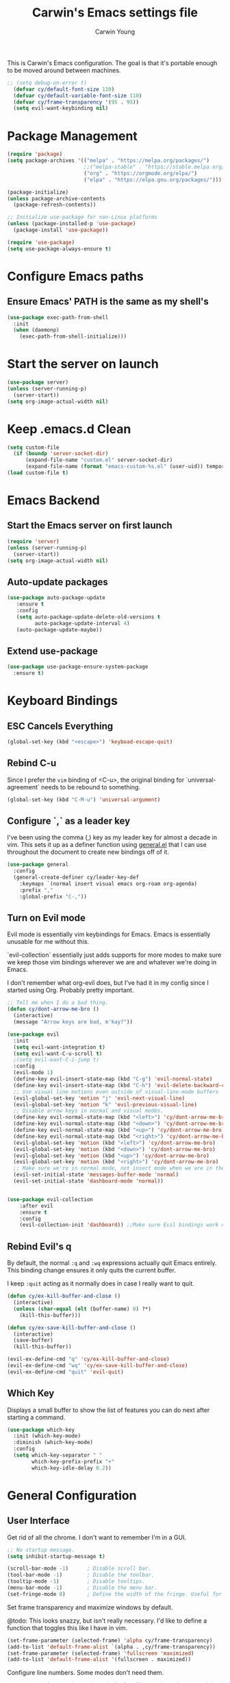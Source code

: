 #+TITLE:   Carwin's Emacs settings file
#+AUTHOR:  Carwin Young
#+EMAIL:   carwinyoung@gmail.com
#+PROPERTY: header-args:emacs-lisp :tangle ./.emacs.d/init.el :mkdirp yes


This is Carwin's Emacs configuration. The goal is that it's portable enough to be moved around between machines.

#+begin_src emacs-lisp
;; (setq debug-on-error t)
  (defvar cy/default-font-size 110)
  (defvar cy/default-variable-font-size 110)
  (defvar cy/frame-transparency '(95 . 95))
  (setq evil-want-keybinding nil)
#+end_src


* Package Management

#+begin_src emacs-lisp
(require 'package)
(setq package-archives '(("melpa" . "https://melpa.org/packages/")
                         ;;("melpa-stable" . "https://stable.melpa.org/packages/")
                         ("org" . "https://orgmode.org/elpa/")
                         ("elpa" . "https://elpa.gnu.org/packages/")))

(package-initialize)
(unless package-archive-contents
  (package-refresh-contents))

;; Initialize use-package for non-Linux platforms
(unless (package-installed-p 'use-package)
  (package-install 'use-package))

(require 'use-package)
(setq use-package-always-ensure t)
#+end_src

* Configure Emacs paths

** Ensure Emacs' PATH is the same as my shell's

#+begin_src emacs-lisp
(use-package exec-path-from-shell
  :init
  (when (daemonp)
    (exec-path-from-shell-initialize)))
#+end_src

* Start the server on launch

#+begin_src emacs-lisp
    (use-package server)
    (unless (server-running-p)
      (server-start))
    (setq org-image-actual-width nil)
#+end_src

* Keep .emacs.d Clean

#+begin_src emacs-lisp
(setq custom-file
  (if (boundp 'server-socket-dir)
      (expand-file-name "custom.el" server-socket-dir)
      (expand-file-name (format "emacs-custom-%s.el" (user-uid)) temporary-file-directory)))
(load custom-file t)
#+end_src

* Emacs Backend

** Start the Emacs server on first launch

#+begin_src emacs-lisp
(require 'server)
(unless (server-running-p)
  (server-start))
(setq org-image-actual-width nil)
#+end_src


** Auto-update packages
#+begin_src emacs-lisp
(use-package auto-package-update
   :ensure t
   :config
   (setq auto-package-update-delete-old-versions t
         auto-package-update-interval 4)
   (auto-package-update-maybe))
#+end_src

** Extend use-package

#+begin_src emacs-lisp
(use-package use-package-ensure-system-package
  :ensure t)
#+end_src

* Keyboard Bindings

** ESC Cancels Everything

#+begin_src emacs-lisp
(global-set-key (kbd "<escape>") 'keyboad-escape-quit)
#+end_src

** Rebind C-u

Since I prefer the =vim= binding of <C-u>, the original binding for `universal-agreement` needs to be rebound to something.

#+begin_src emacs-lisp
(global-set-key (kbd "C-M-u") 'universal-argument)
#+end_src

** Configure `,` as a leader key

I've been using the comma (,) key as my leader key for almost a decade in vim. This sets it up as a definer function using [[https://github.com/noctuid/general.el][general.el]] that I can use throughout the document to create new bindings off of it.

#+begin_src emacs-lisp
(use-package general
  :config
  (general-create-definer cy/leader-key-def
    :keymaps `(normal insert visual emacs org-roam org-agenda)
    :prefix ","
    :global-prefix "C-,"))
#+end_src

** Turn on Evil mode

Evil mode is essentially vim keybindings for Emacs. Emacs is essentially unusable for me without this.

`evil-collection` essentially just adds supports for more modes to make sure we keep those vim bindings wherever we are and whatever we're doing in Emacs.

I don't remember what org-evil does, but I've had it in my config since I started using Org. Probably pretty important.

#+begin_src emacs-lisp
;; Tell me when I do a bad thing.
(defun cy/dont-arrow-me-bro ()
  (interactive)
  (message "Arrow keys are bad, m'kay?"))

(use-package evil
  :init
  (setq evil-want-integration t)
  (setq evil-want-C-u-scroll t)
  ;(setq evil-want-C-i-jump t)
  :config
  (evil-mode 1)
  (define-key evil-insert-state-map (kbd "C-g") 'evil-normal-state)
  (define-key evil-insert-state-map (kbd "C-h") 'evil-delete-backward-char-and-join)
  ;; Use visual line motions even outside of visual-line-mode buffers
  (evil-global-set-key 'motion "j" 'evil-next-visual-line)
  (evil-global-set-key 'motion "k" 'evil-previous-visual-line)
  ;; Disable arrow keys in normal and visual modes.
  (define-key evil-normal-state-map (kbd "<left>") 'cy/dont-arrow-me-bro)
  (define-key evil-normal-state-map (kbd "<down>") 'cy/dont-arrow-me-bro)
  (define-key evil-normal-state-map (kbd "<up>") 'cy/dont-arrow-me-bro)
  (define-key evil-normal-state-map (kbd "<right>") 'cy/dont-arrow-me-bro)
  (evil-global-set-key 'motion (kbd "<left>") 'cy/dont-arrow-me-bro)
  (evil-global-set-key 'motion (kbd "<down>") 'cy/dont-arrow-me-bro)
  (evil-global-set-key 'motion (kbd "<up>") 'cy/dont-arrow-me-bro)
  (evil-global-set-key 'motion (kbd "<right>") 'cy/dont-arrow-me-bro)
  ;; Make sure we're in normal mode, not insert mode when we are in these Emacs modes.
  (evil-set-initial-state 'messages-buffer-mode 'normal)
  (evil-set-initial-state 'dashboard-mode 'normal))


(use-package evil-collection
    :after evil
    :ensure t
    :config
    (evil-collection-init 'dashboard)) ;;Make sure Evil bindings work on the Dashboard.

#+end_src

** Rebind Evil's q

By default, the normal =:q= and =:wq= expressions actually quit Emacs entirely. This binding change ensures it only quits the current buffer.

I keep =:quit= acting as it normally does in case I really want to quit.

#+begin_src emacs-lisp
(defun cy/ex-kill-buffer-and-close ()
  (interactive)
  (unless (char-equal (elt (buffer-name) 0) ?*)
    (kill-this-buffer)))

(defun cy/ex-save-kill-buffer-and-close ()
  (interactive)
  (save-buffer)
  (kill-this-buffer))

(evil-ex-define-cmd "q" 'cy/ex-kill-buffer-and-close)
(evil-ex-define-cmd "wq" 'cy/ex-save-kill-buffer-and-close)
(evil-ex-define-cmd "quit" 'evil-quit)
#+end_src

** Which Key

Displays a small buffer to show the list of features you can do next after starting a command.

#+begin_src emacs-lisp
(use-package which-key
  :init (which-key-mode)
  :diminish (which-key-mode)
  :config
  (setq which-key-separator " "
        which-key-prefix-prefix "+"
        which-key-idle-delay 0.2))
#+end_src

* General Configuration

** User Interface

Get rid of all the chrome. I don't want to remember I'm in a GUI.

#+begin_src emacs-lisp
;; No startup message.
(setq inhibit-startup-message t)

(scroll-bar-mode -1)      ; Disable scroll bar.
(tool-bar-mode -1)        ; Disable the toolbar.
(tooltip-mode -1)         ; Disable tooltips.
(menu-bar-mode -1)        ; Disable the menu bar.
(set-fringe-mode 0)       ; Define the width of the fringe. Useful for breakpoints, but not much else.
#+end_src

Set frame transparency and maximize windows by default.

@todo: This looks snazzy, but isn't really necessary. I'd like to define a function that toggles this like I have in vim.

#+begin_src emacs-lisp
(set-frame-parameter (selected-frame) 'alpha cy/frame-transparency)
(add-to-list 'default-frame-alist `(alpha . ,cy/frame-transparency))
(set-frame-parameter (selected-frame) 'fullscreen 'maximized)
(add-to-list 'default-frame-alist '(fullscreen . maximized))
#+end_src

Configure line numbers. Some modes don't need them.

#+begin_src emacs-lisp
;; Turn on column number mode and display line numbers for everything by default.
(column-number-mode)

;; Enable line numbers for certain modes.
(dolist (mode '(text-mode-hook
                prog-mode-hook
                conf-mode-hook))
  (add-hook mode (lambda () (display-line-numbers-mode 1))))

;; Disable line numbers for certain modes that are sub-modes of the above.
(dolist (mode '(org-mode-hook
                term-mode-hook
                treemacs-mode-hook))
  (add-hook mode (lambda () (display-line-numbers-mode 0))))
#+end_src

Don't warn for large files

#+begin_src emacs-lisp
(setq large-file-warning-threshold nil)
#+end_src

Don't warn for following symlinks

#+begin_src emacs-lisp
(setq vc-follow-symlinks t)
#+end_src

Don't warn when advice is added for functions. This can get annoying.

#+begin_src emacs-lisp
(setq ad-redefinition-action 'accept)
#+end_src

** Theme

Make it pretty. Lots of good things on the doom-themes repo.

I keep themes I like in here and just uncomment or eval whichever one I'm /feelin'/.

#+begin_src emacs-lisp
(use-package doom-themes
  :config
  (setq doom-themes-enable-bold t
        doom-themes-enable-italic t)
  ;; (load-theme 'doom-vibrant t)
  ;;  (load-theme 'doom-palenight t)
  ;; (load-theme 'doom-city-lights t)
  ;; (load-theme 'doom-laserwave)
  (load-theme 'doom-snazzy)

  (doom-themes-org-config))
#+end_src

** Font

*** Set the font

Dank Mono is really interesting, but I've been mostly using the really excellent [[https://mplus-fonts.osdn.jp/about-en.html][M+]] font set as it has full support for Latin and Japanese glyphs  in with half-width, full-width, and proportional options.

#+begin_src emacs-lisp
(set-face-attribute 'default nil
                    :family "M+ 1mn"
                    ;; :family "Dank Mono"
                    :height cy/default-font-size
                    ;; :height 100
                    :weight 'normal
                    :width 'normal)

(set-face-attribute 'fixed-pitch nil :font "Dank Mono" :height cy/default-font-size)
;;(set-face-attribute 'fixed-pitch nil :font "Dank Mono" :height cy/default-font-size :weight 'bold)
;; (set-face-attribute 'fixed-pitch nil :font "Monoid" :height cy/default-font-size :weight 'regular)

(set-face-attribute 'variable-pitch nil :font "M+ 1c" :height cy/default-variable-font-size :weight 'regular)
#+end_src

*** Use UTF-8 for everything

We should always use UTF-8.

#+begin_src emacs-lisp
(prefer-coding-system 'utf-8)
(set-default-coding-systems 'utf-8)
(set-terminal-coding-system 'utf-8)
(set-keyboard-coding-system 'utf-8)
(setq default-buffer-file-coding-system 'utf-8)
#+end_src

*** Enable proper Unicode glyph support

#+begin_src emacs-lisp
;(defun cy/replace-unicode-font-mapping (block-name old-font new-font)
;  (let* ((block-idx (cl-position-if
;                                          (lambda (i) (string-equal (car i) block-name))
;                                          unicode-fonts-block-font-mapping))
;              (block-fonts (cadr (nth block-idx unicode-fonts-block-font-mapping)))
;              (updated-block (cl-substitute new-font old-font block-fonts :test 'string-equal)))
;      (setf (cdr (nth block-idx unicode-fonts-block-font-mapping))
;                 (,updated-block))))

(use-package unicode-fonts
  :ensure t
  :custom
  (unicode-fonts-skip-font-groups '(low-quality-glyphs))
  (unicode-fonts-setup))
#+end_src

** Mode Line

*** Basic Customization

#+begin_src emacs-lisp
(setq display-time-format "%l:%M %p %b %y"
      display-time-default-load-average nil)
#+end_src

*** Enable Diminishing

The diminish package hides stuff in the modelines. I think use-package can do this out of the box, but for some things, we need to use a separate package.

#+begin_src emacs-lisp
(use-package diminish)
#+end_src

*** Smart Mode Line

#+begin_src emacs-lisp
(use-package all-the-icons) ; Maybe don't use this. I can't decide if it makes Org worse or better.
(use-package smart-mode-line
  :disabled
  :config
  (setq sml/no-confirm-load-theme t)
  (sml/setup)
  (sml/apply-theme 'respectful)  ; Respect the theme colors
  (setq sml/mode-width 'right
      sml/name-width 60)

  (setq-default mode-line-format
  `("%e"
      mode-line-front-space
      evil-mode-line-tag
      mode-line-mule-info
      mode-line-client
      mode-line-modified
      mode-line-remote
      mode-line-frame-identification
      mode-line-buffer-identification
      sml/pos-id-separator
      (vc-mode vc-mode)
      " "
      ;mode-line-position
      sml/pre-modes-separator
      mode-line-modes
      " "
      mode-line-misc-info))

  (setq rm-excluded-modes
    (mapconcat
      'identity
      ; These names must start with a space!
      '(" GitGutter" " MRev" " company"
      " Helm" " Undo-Tree" " Projectile.*" " Z" " Ind"
      " Org-Agenda.*" " ElDoc" " SP/s" " cider.*")
      "\\|")))

;; My original SML configuration.
;(use-package smart-mode-line
;  :config
;  (setq sml/theme 'atom-one-dark)
;  (sml/setup))
;(use-package smart-mode-line-atom-one-dark-theme :defer t)
#+end_src

*** Doom Modeline

Comparing this with Smart Mode Line

#+begin_src emacs-lisp
;; Run (all-the-icons-install-fonts) after this.

(use-package minions
  :diminish
  :hook (doom-modeline-mode . minions-mode)
  :custom
  (minions-mode-line-lighter ""))

(use-package doom-modeline
  :ensure t
  :init (doom-modeline-mode 1)
  :custom-face
  (mode-line ((t (:height 0.85))))
  (mode-line-inactive ((t (:height 0.85))))
  :custom
  (doom-modeline-height 15)
  (doom-modeline-bar-width 6)
  (doom-modeline-lsp t)
  (doom-modeline-github nil)
  (doom-modeline-mu4e nil)
  (doom-modeline-irc nil)
  (doom-modeline-minor-modes t)
  (doom-modeline-persp-name nil)
  (doom-modeline-buffer-file-name-style 'truncate-except-project)
  (doom-modeline-major-mode-icon nil))
#+end_src

** Auto-Save Changed Files

#+begin_src emacs-lisp
(use-package super-save
  :ensure t
  :defer 1
  :diminish super-saver-mode
  :config
  (super-save-mode +1)
  (setq super-save-auto-save-when-idle t))
#+end_src

** Auto-Revert Changed Files

#+begin_src emacs-lisp
(global-auto-revert-mode 1)
;; This can support messages if they get annoying
;; (setq auto-revert-verbose nil)
#+end_src

** UI Toggles

Assign some shortcuts using the leader key defined earlier.
Requires the use-package-chords package setup in the Keybindings section.

#+begin_src emacs-lisp
;(cy/leader-key-def
;  "e" 'find-file)
#+end_src

#+begin_src emacs-lisp
(cy/leader-key-def
  "t"  '(:ignore t :which-key "toggle")
  "tt" '(treemacs :which-key "treemacs")
  "tw" 'whitespace-mode
  "tc" '(counsel-load-theme :which-key "choose theme"))
#+end_src

** Highlight Matching Braces
#+begin_src emacs-lisp
(use-package paren
  :config
  (set-face-attribute 'show-paren-match-expression nil :background "#363e4a")
  (show-paren-mode 1))
#+end_src

** Pinentry

Emacs can be prompted for the PIN of a GPG private key, we just need to set epa-pinentry-mode.

@todo: I don't have this working currently. I think the pinentry package needs to be installed, and I need to add "allow-emacs-pinentry" to "~/.gnupg/gpg-agent.conf" and then reload the configuration with "gpgconf --reload gpg-agent."

#+begin_src emacs-lisp
;(setq epa-pinentry-mode 'loopback)
;(pinentry start)
#+end_src

* Editing Configuration

** Tab widths

Tabs should default to a width of 2 spaces. I don't know why everyone loves 4 so much.

#+begin_src emacs-lisp
(setq custom-tab-width 2)
(setq-default evil-shift-width tab-width)
#+end_src

** Spaces instead of tabs

Obviously.

I hope I never have to write any python or this might end up being a problem.

#+begin_src emacs-lisp
(setq-default indent-tabs-mode nil)
#+end_src

** Commenting with a shortcut

Binds <C-/> to comment lines in a much better way than Emacs' default comment-dwim (bound to M-;).

#+begin_src emacs-lisp
(use-package evil-nerd-commenter
  :bind ("C-/" . evilnc-comment-or-uncomment-lines))
#+end_src

** Automatically clean whitespace

Keep it clean, automatically remove excess whitespace.

#+begin_src emacs-lisp
(use-package ws-butler
  :hook ((text-mode . ws-butler-mode)
  (prog-mode . ws-butler-mode)))
#+end_src

** Require files to end with a newline

This is important for projects tracked with Git.

#+begin_src emacs-lisp
(setq require-final-newline t)
#+end_src

* Configuration Files

** Helper Functions

#+begin_src emacs-lisp
(defun cy/org-file-jump-to-heading (org-file heading-title)
  (interactive)
  (find-file (expand-file-name org-file))
  (goto-char (point-min))
  (search-forward (concat "* " heading-title))
  (org-overview)
  (org-reveal)
  (org-show-subtree)
  (forward-line))

(defun cy/org-file-show-headings (org-file)
  (interactive)
  (find-file (expand-file-name org-file))
  (counsel-org-goto)
  (org-overview)
  (org-reveal)
  (org-show-subtree)
  (forward-line))
#+end_src

** Bindings for Configuration Files

This is where I define keybindings to quickly jump to settings files.

#+begin_src emacs-lisp
  (cy/leader-key-def
    "fd" '(:ignore t :which-key "dotfiles")
    "fde" '((lambda () (interactive) (find-file (expand-file-name "~/Projects/Home/dotfiles/Emacs.org"))) :which-key "edit config")
    "fdE" '((lambda () (interactive) (cy/org-file-show-headings "~/Projects/Home/dotfiles/Emacs.org")) :which-key "edit config")
    "fdW" '((lambda () (interactive) (find-file (expand-file-name "~/Projects/Home/dotfiles/Workflow.org"))) :which-key "workflow"))
#+end_src

* Stateful Keymaps with Hydra

#+begin_src emacs-lisp
(use-package hydra
  :defer 1)
#+end_src

** Text Scaling

@todo - dig into what this does exactly, it's pretty cool but I don't super understand Hydra.

#+begin_src emacs-lisp
(defhydra hydra-text-scale (:timeout 4)
  "scale text"
  ("j" text-scale-increase "in")
  ("k" text-scale-decrease "out")
  ("f" nil "finished" :exit t))
#+end_src

* Ivy and Counsel

Ivy is a completion framework for emacs, much like Helm. I keep switching between the two.

Ivy provides a more minimal (but still powerful) selection menu that appears when you open files, switch buffers, etc... Counsel is a customized set of commands to replace `find-file` with `counsel-find-file`, etc... which provides useful commands for each of the default completion commands.

ivy-rich adds extra columns to some Counsel commands to provide more information.

#+begin_src emacs-lisp
(use-package ivy
  :diminish
  :bind (("C-s" . swiper)
         :map ivy-minibuffer-map
         ("TAB" . ivy-alt-done)
         ("C-l" . ivy-alt-done)  ; Maybe remove this, I think I use C-l for something else.
         ("C-j" . ivy-next-line)
         ("C-k" . ivy-previous-line)
         :map ivy-switch-buffer-map
         ("C-k" . ivy-previous-line)
         ("C-l" . ivy-done)
         ("C-d" . ivy-switch-buffer-kill)
         :map ivy-reverse-i-search-map
         ("C-k" . ivy-previous-line)
         ("C-d" . ivy-reverse-i-search-kill))
  :init
  (ivy-mode 1)
  :config
  (setq ivy-user-virtual-buffers t)
  (setq ivy-wrap t)
  (setq ivy-count-format "(%d/%d) ")
  (setq enable-recursive-minibuffers t)
  ;; Use different regex strategies per completion command.
  (push '(completion-at-point . ivy--regex-fuzzy) ivy-re-builders-alist) ;; this doesn't seem to work.
  (push '(swiper . ivy--regex-ignore-order) ivy-re-builders-alist)
  (push '(counsel-M-x . ivy--regex-ignore-order) ivy-re-builders-alist)
  ;; Set minibuffer height for different commands.
  (setf (alist-get 'counsel-projectile-ag ivy-height-alist) 15)
  (setf (alist-get 'counsel-projectile-rg ivy-height-alist) 15)
  (setf (alist-get 'swiper ivy-height-alist) 15)
  (setf (alist-get 'counsel-switch-buffer ivy-height-alist) 7))

(use-package ivy-hydra
  :defer t
  :after hydra)

(use-package ivy-rich
  :init
  (ivy-rich-mode 1)
  :config
  (setq ivy-format-function #'ivy-format-function-line)
  (setq ivy-rich-display-transformers-list
      (plist-put ivy-rich-display-transformers-list
                 'ivy-switch-buffer
                 '(:columns
                   ((ivy-rich-candidate (:width 40))
                    (ivy-rich-switch-buffer-indicators (:width 4 :face error :align right)); return the buffer indicators
                    (ivy-rich-switch-buffer-major-mode (:width 12 :face warning))          ; return the major mode info
                    (ivy-rich-switch-buffer-project (:width 15 :face success))             ; return project name using `projectile'
                    (ivy-rich-switch-buffer-path (:width (lambda (x) (ivy-rich-switch-buffer-shorten-path x (ivy-rich-minibuffer-width 0.3))))))  ; return file path relative to project root or `default-directory' if project is nil
                   :predicate
                   (lambda (cand)
                     (if-let ((buffer (get-buffer cand)))
                         ;; Don't mess with EXWM buffers if there are any.
                         (with-current-buffer buffer
                           (not (derived-mode-p 'exwm-mode)))))))))




(use-package counsel
  :bind (("C-M-j" . 'counsel-switch-buffer)
         :map minibuffer-local-map
         ("C-r" . 'counsel-minibuffer-history))
  :custom
  (counsel-linux-app-format-function #'counsel-linux-app-format-function-name-only)
  :config
  (setq ivy-initial-inputs-alist nil)) ;; Don't start searches with ^
  ;; (counsel-mode 1))

(use-package flx ;; Improves sorting for fuzzy-matched results.
  :defer t
  :init
  (setq ivy-flx-limit 10000))

(use-package smex ;; Adds M-x recent command sorting for counsel-M-x
  :defer 1
  :after counsel)

(use-package wgrep)

;(use-package ivy-posframe
;  :custom
;  (ivy-posframe-width       115)
;  (ivy-posframe-min-width   115)
;  (ivy-posframe-height      10)
;  (ivy-posframe-min-height  10)
;  :config
;  (setq ivy-posframe-display-functions-alist '((t . ivy-posframe-display-at-window-center)))
;  (setq ivy-posframe-parameters '((parent-frame . nil)
;                                   (left-fringe . 8)
;                                   (right-fringe . 8)))
;
;
;
;;;(defun wrappee (num str)
;;;  "Nontrivial wrappee."
;;;  ;; (interactive "nNumber:\nsString:")
;;;  (message "The number is %d.\nThe string is \"%s\"." num str))
;
;(fset 'cy/fix-ivy-posframe-mode-i3 (list 'lambda
;                               '(&rest args)
;                               (concat (documentation 'ivy-posframe-mode t) "\n WEEE.")
;                               (interactive-form 'ivy-posframe-mode)
;                               '(prog1 (apply 'ivy-posframe-mode args)
;                               (message "The wrapper does more. \"%s\"." args)
;                               (x-change-window-property "WM_CLASS" "ZOWIE" (selected-frame) nil nil t))))
;
;
;(cy/fix-ivy-posframe-mode-i3))
  ;; (x-change-window-property "WM_CLASS" "ZOWIE" (selected-frame) nil nil t))

(cy/leader-key-def
  ;; "y"  #'(,(cy/fix-ivy-posframe-mode-i3) :which-key "WTF")
  "r"   '(ivy-resume :which-key "ivy resume")
  "f"   '(:ignore t :which-key "files")
  "ff"  '(counsel-find-file :which-key "open file")
  "C-f" 'counsel-find-file
  "fr"  '(counsel-recentf :which-key "recent files")
  "fR"  '(revert-buffer :which-key "revert file")
  "fj"  '(counsel-file-jump :which-key "jump to file"))

#+end_src

* Window Management

** Window Selection with ace-window

#+begin_src emacs-lisp
(use-package ace-window
  :bind (("M-o" . ace-window))
  :config
  (setq aw-keys '(?a ?s ?d ?f ?g ?h ?j ?k ?l)))
#+end_src

** Window History with winner-mode

#+begin_src emacs-lisp
(winner-mode)
(define-key evil-window-map "u" 'winner-undo)
;; (define-key evil-window-map "???" 'winner-redo)
#+end_src

** Set Margins for Modes

#+begin_src emacs-lisp
(defun cy/org-mode-visual-fill ()
  (setq visual-fill-column-width 100
        visual-fill-column-center-text t)
  (visual-fill-column-mode 1))

(use-package visual-fill-column
  :defer t
  :hook (org-mode . cy/org-mode-visual-fill))
#+end_src

* Expand Region

This is a really great selection tool. Basically it starts at the pointer then /expands/ to select the word, then the next boundary, then the next boundary, and so on.

#+begin_src emacs-lisp
(use-package expand-region
  :bind (("C-e" . er/expand-region)
         ("C-(" . er/mark-outside-pairs)))
#+end_src

* File Browsing

** Dired

#+begin_src emacs-lisp
(use-package dired
  :ensure nil
  :defer 1
  :commands (dired dired-jump)
  :config
  (setq dired-listing-switches "-agho --group-directories-first"
        dired-omit-files "^\\.[^.].*"
        dired-omit-verbose nil)

  (autoload 'dired-omit-mode "dired-x")

  (add-hook 'dired-load-hook
    (lambda ()
     (interactive)
     (dired-collapse)))

  (add-hook 'dired-mode-hook
    (lambda ()
      (interactive)
       (dired-omit-mode 1)
       (expand-file-name default-directory)
       (all-the-icons-dired-mode 1)
       (hl-line-mode 1)))

 ;; @todo Had to run this once to get the icons.
 (use-package all-the-icons-dired
   :hook (dired-mode . all-the-icons-dired-mode))

 (add-hook 'dired-mode-hook
   (lambda ()
    (interactive)
    (dired-omit-mode 1)
    (unless
          (s-equals? "/gnu/store/" (expand-file-name default-directory))
          (all-the-icons-dired-mode 1))
    (hl-line-mode 1)))

  (use-package dired-rainbow
    :defer 2
    :config
    (dired-rainbow-define-chmod directory "#6cb2eb" "d.*")
    (dired-rainbow-define html "#eb5286" ("css" "less" "sass" "scss" "htm" "html" "jhtm" "mht" "eml" "mustache" "xhtml"))
    (dired-rainbow-define xml "#f2d024" ("xml" "xsd" "xsl" "xslt" "wsdl" "bib" "json" "msg" "pgn" "rss" "yaml" "yml" "rdata"))
    (dired-rainbow-define document "#9561e2" ("docm" "doc" "docx" "odb" "odt" "pdb" "pdf" "ps" "rtf" "djvu" "epub" "odp" "ppt" "pptx"))
    (dired-rainbow-define markdown "#ffed4a" ("org" "etx" "info" "markdown" "md" "mkd" "nfo" "pod" "rst" "tex" "textfile" "txt"))
    (dired-rainbow-define database "#6574cd" ("xlsx" "xls" "csv" "accdb" "db" "mdb" "sqlite" "nc"))
    (dired-rainbow-define media "#de751f" ("mp3" "mp4" "mkv" "MP3" "MP4" "avi" "mpeg" "mpg" "flv" "ogg" "mov" "mid" "midi" "wav" "aiff" "flac"))
    (dired-rainbow-define image "#f66d9b" ("tiff" "tif" "cdr" "gif" "ico" "jpeg" "jpg" "png" "psd" "eps" "svg"))
    (dired-rainbow-define log "#c17d11" ("log"))
    (dired-rainbow-define shell "#f6993f" ("awk" "bash" "bat" "sed" "sh" "zsh" "vim"))
    (dired-rainbow-define interpreted "#38c172" ("py" "ipynb" "rb" "pl" "t" "msql" "mysql" "pgsql" "sql" "r" "clj" "cljs" "scala" "js"))
    (dired-rainbow-define compiled "#4dc0b5" ("asm" "cl" "lisp" "el" "c" "h" "c++" "h++" "hpp" "hxx" "m" "cc" "cs" "cp" "cpp" "go" "f" "for" "ftn" "f90" "f95" "f03" "f08" "s" "rs" "hi" "hs" "pyc" ".java"))
    (dired-rainbow-define executable "#8cc4ff" ("exe" "msi"))
    (dired-rainbow-define compressed "#51d88a" ("7z" "zip" "bz2" "tgz" "txz" "gz" "xz" "z" "Z" "jar" "war" "ear" "rar" "sar" "xpi" "apk" "xz" "tar"))
    (dired-rainbow-define packaged "#faad63" ("deb" "rpm" "apk" "jad" "jar" "cab" "pak" "pk3" "vdf" "vpk" "bsp"))
    (dired-rainbow-define encrypted "#ffed4a" ("gpg" "pgp" "asc" "bfe" "enc" "signature" "sig" "p12" "pem"))
    (dired-rainbow-define fonts "#6cb2eb" ("afm" "fon" "fnt" "pfb" "pfm" "ttf" "otf"))
    (dired-rainbow-define partition "#e3342f" ("dmg" "iso" "bin" "nrg" "qcow" "toast" "vcd" "vmdk" "bak"))
    (dired-rainbow-define vc "#0074d9" ("git" "gitignore" "gitattributes" "gitmodules"))
    (dired-rainbow-define-chmod executable-unix "#38c172" "-.*x.*"))

  (use-package dired-single
    :ensure t
    :defer t)

  (use-package dired-ranger
    :defer t)

  (use-package dired-collapse
    :defer t)

  (evil-collection-define-key 'normal 'dired-mode-map
    "h" 'dired-single-up-directory
    "H" 'dired-omit-mode
    "l" 'dired-single-buffer
    "y" 'dired-ranger-copy
    "X" 'dired-ranger-move
    "p" 'dired-ranger-paste)) ;; End of use-package dired

(defun cy/dired-link (path)
  (lexical-let ((target path))
    (lambda () (interactive) (message "Path: %s" target) (dired target))))

(cy/leader-key-def
  "d"   '(:ignore t :which-key "dired")
  "dd"  '(dired :which-key "Here")
  "dh"  `(,(cy/dired-link "~") :which-key "Home")
  "di"  `(,(cy/dired-link "~/OneDrive/Notes/Inbox.org") :which-key "Inbox")
  "dj"  `(,(cy/dired-link "~/OneDrive/Notes/Journal.org") :which-key "Journal")
  "dn"  `(,(cy/dired-link "~/OneDrive/Notes") :which-key "Notes")
  "do"  `(,(cy/dired-link "~/Downloads") :which-key "Downloads")
  "dp"  `(,(cy/dired-link "~/Pictures") :which-key "Pictures")
  "dv"  `(,(cy/dired-link "~/Videos") :which-key "Videos")
  "d."  `(,(cy/dired-link "~/Projects/Home/dotfiles") :which-key "dotfiles"))
#+end_src

** Opening Files Externally

@todo I need a way to make sure this only applies in certain modes. It causes the dashboard to crash when it boots up because there's a png logo.

#+begin_src emacs-lisp
;;(use-package openwith
;;  :config
;;  (setq openwith-associations
;;    (list
;;      (list (openwith-make-extension-regexp
;;             '("mpg" "mpeg" "mp3" "mp4"
;;               "avi" "wmv" "wav" "mov" "flv"
;;               "ogm" "ogg" "mkv"))
;;             "mpv"
;;             '(file))
;;      (list (openwith-make-extension-regexp
;;             '("xbm" "pbm" "pgm" "ppm" "pnm"
;;               "png" "gif" "bmp" "tif" "jpeg" "jpg"))
;;             "feh"
;;             '(file))
;;      (list (openwith-make-extension-regexp
;;             '("pdf"))
;;             "google-chrome-stable"
;;             '(file))))
;;  (openwith-mode 1))
#+end_src

** Deft

A nice way to browse files, specifically installed for org-roam. If this ever gets super slow, look into installing the Notdeft fork.

#+begin_src emacs-lisp
;;(use-package deft
;;  :after org
;;  :bind
;;  ("C-c n d" . deft)
;;  :custom
;;  (deft-recursive t)
;;  (deft-use-filter-string-for-filename t)
;;  (deft-default-extension "org")
;;  (deft-directory "~/OneDrive/Notes/"))
;;  (evil-leader/set-key
;;    "d" 'deft)
#+end_src

* Org Mode

Set up Org Mode's basic configuration, then expand on it in other sections.

#+begin_src emacs-lisp
;; @todo: Move this to another section.
(setq-default fill-column 80)

;; Turn on indentation and auto-fill mode for Org files.
(defun cy/org-mode-setup ()
  (org-indent-mode)
  (variable-pitch-mode 1)
  (auto-fill-mode 0)
  (visual-line-mode 1)
  (setq evil-auto-indent nil)
  (diminish org-indent-mode))

(global-set-key (kbd "C-c q") 'auto-fill-mode)

(use-package org
  :defer t
  :hook (org-mode . cy/org-mode-setup)
  :config
  (setq org-ellipses " ▾"
        org-hide-emphasis-markers t
        org-src-fontify-natively t
        org-src-tab-acts-natively t ; Really? @todo
        org-edit-src-content-indentation 0
        org-hide-block-startup nil
        org-src-preserve-indentation nil
        org-startup-folded 'content
        org-cycle-separator-lines 2)
  (setq org-modules
    '(org-habit))
  ;; @todo: Investigate this.
  (setq org-refile-targets '((nil :maxlevel . 3)
                            (org-agenda-files :maxlevel . 3)))
  (setq org-outline-path-complete-in-steps nil)
  (setq org-refile-use-outline-path t) ;; @todo: This seems dangerous.

  ;; A little evil tweaking.
  (evil-define-key '(normal insert visual) org-mode-map (kbd "C-j") 'org-next-visible-heading)
  (evil-define-key '(normal insert visual) org-mode-map (kbd "C-k") 'org-previous-visible-heading)
  (evil-define-key '(normal insert visual) org-mode-map (kbd "s-j") 'org-metadown)
  (evil-define-key '(normal insert visual) org-mode-map (kbd "s-k") 'org-metaup)

  ;; @IMPORTANT: Subsequent sections are still part of this use-package block.
#+end_src

**  Configure Babel Languages

To execute or export code in org-mode code blocks, you'll need to set up org-babel-load-languages for each language you'd like to use. This [[https://orgmode.org/worg/org-contrib/babel/languages.html][page]] documents all of the languages you can use with org-babel.

#+begin_src emacs-lisp
  (org-babel-do-load-languages
    'org-babel-load-languages
    '((emacs-lisp . t)
      (shell .t)
      (python .t)
      (ledger . t))) ; @todo: Ledger for accounting, forgot about that program.
  (push '("conf-unix" . conf-unix) org-src-lang-modes)
#+end_src

** Workflow Configuration

I don't have a workflow configuration yet, but, if I did - I'd define it in a separate Workflow.org file like daviwil does.

#+begin_src emacs-lisp
  ;(require 'cy-org)
  (require 'cy-workflow "~/Projects/Home/dotfiles/.emacs.d/elisp/cy-workflow.el")
#+end_src

** Automatically "Tangle" on Save

#+begin_src emacs-lisp
  ;; Automatically tangle when saved without having to worry about org-confirm-babel-evaluate all.
  ;; Instead, do it around the after-save hook.
  (defun cy/org-babel-tangle-dont-ask ()
    ;; (when (string-equal (file-name-directory (buffer-file-name))
    ;;                     (expand-file-name user-emacs-directory))
    ;; Dynamic scoping to the rescue
    (let ((org-confirm-babel-evaluate nil))
      (org-babel-tangle)))

  (add-hook 'org-mode-hook (lambda () (add-hook 'after-save-hook #'cy/org-babel-tangle-dont-ask
                                                'run-at-end 'only-in-org-mode)))
#+end_src

** Fonts and Bullets

Uses org-superstar. I switch between this and org-bullets mode. org-bullets sometimes gives me weird issues.

#+begin_src emacs-lisp
(use-package org-superstar
  :after org
  :hook (org-mode . org-superstar-mode)
  :custom
  (org-superstar-remove-leading-stars t)
  (org-superstar-headline-bullets-list '("☰" "☷" "☵" "☲"  "☳" "☴"  "☶"  "☱")))

;; Turn the list hyphen into a dot.
;; (font-lock-add-keywords 'org-mode
;;                           '(("^ *\\([-]\\) "
;;                              (0 (prog1 () (compose-region (match-beginning 1) (match-end 1) "•"))))))

;; Set faces for heading levels
(dolist (face '((org-level-1 . 1.35)
                (org-level-2 . 1.2)
                (org-level-3 . 1.15)
                (org-level-4 . 1.1)
                (org-level-5 . 1.1)
                (org-level-6 . 1.1)
                (org-level-7 . 1.1)
                (org-level-8 . 1.0)))
    (set-face-attribute (car face) nil :font "M+ 1p" :weight 'regular :height (cdr face)))

;; Make sure org-indent face is available.
(require 'org-indent)
;; '(org-indent ((t (:inherit (org-hide fixed-pitch)))))

;; Ensure that anything that should be fixed-pitch in Org files appears that way.
(set-face-attribute 'org-block nil :foreground nil :inherit 'fixed-pitch)
(set-face-attribute 'org-code nil :foreground nil :inherit '(shadow fixed-pitch))
;; (set-face-attribute 'org-table nil :foreground nil :inherit '(fixed-pitch))
(set-face-attribute 'org-table nil :inherit 'fixed-pitch :foreground "#83a598")
(set-face-attribute 'org-verbatim nil :foreground nil :inherit '(shadow-fixed-pitch))
(set-face-attribute 'org-special-keyword nil :foreground nil :inherit '(font-lock-comment-face fixed-pitch))
(set-face-attribute 'org-meta-line nil :foreground nil :inherit '(font-lock-comment-face fixed-pitch))
(set-face-attribute 'org-checkbox nil :foreground nil :inherit 'fixed-pitch)
;; Technically this belongs with the rest of the face attributes above. But
;; I actually sort of like having some more breating room in my text.
;; (set-face-attribute 'org-indent nil :foreground nil :inherit '(org-hide variable-pitch))

;; @todo: Others to consider
;; '(org-document-info-keyword ((t (:inherit (shadow fixed-pitch)))))
;; '(org-meta-line ((t (:inherit (font-lock-comment-face fixed-pitch)))))
;; '(org-property-value ((t (:inherit fixed-pitch))) t)
;; '(org-special-keyword ((t (:inherit (font-lock-comment-face fixed-pitch)))))
;; (set-face-attribute '(org-table ((t (:inherit fixed-pitch :foreground "#83a598")))))
;; '(org-tag ((t (:inherit (shadow fixed-pitch) :weight bold :height 0.8))))
;; '(org-verbatim ((t (:inherit (shadow fixed-pitch))))))


;; Using org-bullets
;; (use-package org-bullets
;;   :after org
;;   :hook (org-mode . org-bullets-mode)
;;   :custom
;;   (org-bullets-bullet-list '("◉" "○" "●" "○" "●" "○" "●")))

#+end_src

** Structure Templates
Org Mode’s structure templates feature enables you to quickly insert code blocks into your Org files in combination with org-tempo by typing "<" followed by the template name like el or py and then press TAB. For example, to insert an empty emacs-lisp block below, you can type "<" el and press TAB to expand into such a block.

You can add more src block templates below by copying one of the lines and changing the two strings at the end, the first to be the template name and the second to contain the name of the language as it is known by Org Babel.

#+begin_src emacs-lisp
;; This is needed as of Org 9.2
(require 'org-tempo)

(add-to-list 'org-structure-template-alist '("sh" . "src shell"))
(add-to-list 'org-structure-template-alist '("el" . "src emacs-lisp"))
(add-to-list 'org-structure-template-alist '("py" . "src python"))
(add-to-list 'org-structure-template-alist '("ts" . "src typescript"))
(add-to-list 'org-structure-template-alist '("js" . "src javascript"))
(add-to-list 'org-structure-template-alist '("jsn" . "src json"))
(add-to-list 'org-structure-template-alist '("php" . "src php"))
#+end_src

** Pomodoro
:LOGBOOK:
CLOCK: [2020-12-06 Sun 16:46]--[2020-12-06 Sun 17:11] =>  0:25
:END:

I use a Pomodoro timer when working to chunk my work into manageable blocks of time. This is a lot better than having to use the various terrible options for i3 that I've found in the past.

#+begin_src emacs-lisp
(use-package org-pomodoro
  :after org
  :config
  (setq org-pomodoro-start-sound "~/.emacs.d/sounds/focus_bell.wav")
  (setq org-pomodoro-short-break-sound "~/.emacs.d/sounds/three_beeps.wav")
  (setq org-pomodoro-long-break-sound "~/.emacs.d/sounds/three_beeps.wav")
  (setq org-pomodoro-finished-sound "~/.emacs.d/sounds/meditation_bell.wav")

  (cy/leader-key-def
    "op" '(org-pomodoro :which-key "pomodoro")))
#+end_src

** Protocol

#+begin_src emacs-lisp
(require 'org-protocol)
#+end_src

** Searching

#+begin_src emacs-lisp
(defun cy/search-org-files ()
  (interactive)
  (counsel-rg "" "~/OneDrive/Notes" nil "Search Notes: "))
#+end_src

** Bindings

Originally when I started using Org and Evil, I was using a package called `org-evil` for some nice relevant bindings. That package doesn't interfere or make any assumptions about what your leader key is. It doesn't use it at all.

I'm trying out daviwil's bindings using evil-org.

#+begin_src emacs-lisp
(use-package evil-org
  :after org
  :hook ((org-mode . evil-org-mode)
         (org-agenda-mode . evil-org-mode)
         (evil-org-mode . (lambda () (evil-org-set-key-theme '(navigation todo insert textobjects additional)))))
  :config
  (require 'evil-org-agenda)
  (evil-org-agenda-set-keys))

(cy/leader-key-def
  "o"   '(:ignore t :which-key "org-mode")
  "oi"  '(:ignore t :which-key "insert")
  "oil" '(:ignore t :which-key "insert link")
  "on"  '(org-toggle-narrow-to-subtree :which-key "toggle narrow")
  "os"  '(cy/counsel-rg-org-files :which-key "search notes")
  "oa"  '(org-agenda :which-key "status")
  "oc"  '(org-capture t :which-key "capture")
  "ox"  '(org-export-dispatch t :which-key "export"))

;(use-package org-evil
;  :after evil
;  :ensure t)
#+end_src

** End use-package org-mode

All the previous configuration, up to the parent header, has been inside one giant use-package block! Wild.

#+begin_src emacs-lisp
;; This ends the use-package org-mode block.
)
#+end_src

** Update Table of Contents on Save

It's nice to have a table of contents section for long literate config files (like this one) and for really long documents and long-running notes about various topics that only continue to grow. org-make-toc can do this.

#+begin_src emacs-lisp
(use-package org-make-toc
  :hook (org-mode . org-make-toc-mode))
#+end_src

** Avoid creating backup files

I really dislike the litter, and I haven't yet needed a backup file. Here's hoping I don't regret this.

#+begin_src emacs-lisp
;; Avoid #file.org#
(auto-save-visited-mode)
(setq create-lockfiles nil)
;; Avoid filename.ext~
(setq make-backup-files nil)
#+end_src

** Display Images

#+begin_src emacs-lisp
(setq org-startup-with-inline-images t)
(add-hook
  'org-babel-after-execute-hook
  (lambda ()
    (when org-inline-image-overlays
      (org-redisplay-inline-images))))
#+end_src

** Highlight and indent source code blocks
#+begin_src emacs-lisp
(setq org-src-fontify-natively t)
#+end_src

** Roam

This is the interface I use primarily for notes in a Zettelkasten style.

#+begin_src emacs-lisp
(use-package org-roam
  :ensure t
  :hook
  (after-init . org-roam-mode)
  :custom
  (org-roam-directory "~/OneDrive/Notes/org-roam")
  (org-roam-index "~/OneDrive/Notes/org-roam/Index.org")
  (org-roam-graph-executable "neato")
  (org-roam-buffer-window-parameters '((no-delete-other-windows . t)))
  (org-roam-dailies-directory "daily/")
  (org-roam-dailies-capture-templates
      '(("d" "default" entry
         #'org-roam-capture--get-point
         "* %?"
         :file-name "daily/%<%Y-%m-%d>"
         :head "#+title: %<%Y-%m-%d>\n"
         :olp ("%<%Y>"))
        ("j" "journal" entry
         #'org-roam-capture--get-point
         "* %?"
         :file-name "daily/%<%Y-%m-%d>"
         :head "#+title: %<%Y-%m-%d>\n"
         :olp ("Journal"))))

  (org-roam-graph-exclude-matcher '("dailies"))
  ; (org-roam-graph-viewer 'eww-open-file)
  :bind (:map org-roam-mode-map
      (("C-c n l" . org-roam)
       ("C-c n f" . org-roam-find-file)
       ("C-c n g" . org-roam-graph-show))
      :map org-mode-map
      (("C-c n i" . org-roam-insert))
      (("C-c n I" . org-roam-insert-immediate))))

  (cy/leader-key-def
    "or"    '(:ignore t :which-key "roam")
    "orl"   '(org-roam :which-key "backlinks window")
    "ord"   '(:ignore t :which-key "dailies")
    "ordt"  'org-roam-dailies-find-today
    "ordT"  'org-roam-dailies-find-tomorrow
    "ordy"  'org-roam-dailies-find-yesterday
    "ordc"  '(:ignore t :which-key "capture")
    "ordcT" 'org-roam-dailies-capture-tomorrow
    "ordct" 'org-roam-dailies-capture-today
    "orf"   'org-roam-find-file
    "org"   'org-roam-show-graph-show
    "ori"   'org-roam-insert
    "orf"   'org-roam-find-file)
#+end_src

*** Org Roam Server

@todo needs a description. Roam server lets me preview my files and see the big map of connected concepts in a browser.

#+begin_src emacs-lisp
(use-package org-roam-server
  :ensure t
  :config
  (setq org-roam-server-host "127.0.0.1"
        org-roam-server-port 8080
        org-roam-server-authenticate nil
        org-roam-server-export-inline-images t
        org-roam-server-serve-files nil
        org-roam-server-served-file-extensions '("pdf" "mp4" "ogv")
        org-roam-server-network-poll t
        org-roam-server-network-arrows nil
        org-roam-server-network-label-truncate t
        org-roam-server-network-label-truncate-length 60
        org-roam-server-network-label-wrap-length 20))
#+end_src

*** Org Roam Protocol

Allows opening notes from external applications in Emacs.

#+begin_src emacs-lisp
(require 'org-roam-protocol)
#+end_src

* Development

** Git

*** Magit

#+begin_src emacs-lisp
(use-package magit
  :commands (magit-status magit-get-current-branch)
  :custom
  (magit-display-buffer-function #'magit-display-buffer-same-window-except-diff-v1))

(use-package evil-magit
  :after magit)

;; Add a super-convenient global binding for magit-status since
;; I use it 8 million times a day.
(global-set-key (kbd "C-M-;") 'magit-status)

(cy/leader-key-def
  "g"   '(:ignore t :which-key "git")
  "gs"  'magit-status
  "gd"  'magit-diff-unstaged
  "gc"  'magit-branch-or-checkout
  "gl"  '(:ignore t :which-key "log")
  "glc" 'magit-log-current
  "glf" 'magit-log-buffer-file
  "gb"  'magit-branch
  "gP"  'magit-push-current
  "gp"  'magit-pull-branch
  "gf"  'magit-fetch
  "gF"  'magit-fetch-all
  "gr"  'magit-rebase)
#+end_src

*** Forge

@todo I have no idea what this does.

#+begin_src emacs-lisp
;; Note: Make sure to configure a GitHub token before using this package.
;; - https://magit.vc/manual/forge/Token-Creation.html#Token-Creation
;; - https://magit.vc/manual/ghub/Getting-Started.html#Getting-Started
;; (use-package forge)
#+end_src

*** magit-todos

This is an interesting extension to Magit that shows a TODOs section in your git status buffer containing all lines with TODO (or other similar words) in files contained within the repo. More information at the official GitHub repo.

#+begin_src emacs-lisp
(use-package magit-todos
  :defer t)
#+end_src

*** git-link

No clue.

#+begin_src emacs-lisp
(use-package git-link
  :commands git-link
  :config
  (setq git-link-open-in-browser t)
  (cy/leader-key-def
    "gL"  'git-link))
#+end_src

*** Git Gutter


#+begin_src emacs-lisp
;; @todo Git gutter fringe doesn't get pulled in from MELPA unless I grab it with `use-package' first.
(use-package git-gutter-fringe)
(use-package git-gutter
  :diminish
  :hook ((text-mode . git-gutter-mode)
         (prog-mode . git-gutter-mode))
  :config
  (setq git-gutter:update-interval 2)
    (require 'git-gutter-fringe)
    (set-face-foreground 'git-gutter-fr:added "LightGreen")
    (fringe-helper-define 'git-gutter-fr:added nil
      "XXXXXXXXXX"
      "XXXXXXXXXX"
      "XXXXXXXXXX"
      ".........."
      ".........."
      "XXXXXXXXXX"
      "XXXXXXXXXX"
      "XXXXXXXXXX"
      ".........."
      ".........."
      "XXXXXXXXXX"
      "XXXXXXXXXX"
      "XXXXXXXXXX")

    (set-face-foreground 'git-gutter-fr:modified "LightGoldenrod")
    (fringe-helper-define 'git-gutter-fr:modified nil
      "XXXXXXXXXX"
      "XXXXXXXXXX"
      "XXXXXXXXXX"
      ".........."
      ".........."
      "XXXXXXXXXX"
      "XXXXXXXXXX"
      "XXXXXXXXXX"
      ".........."
      ".........."
      "XXXXXXXXXX"
      "XXXXXXXXXX"
      "XXXXXXXXXX")

    (set-face-foreground 'git-gutter-fr:deleted "LightCoral")
    (fringe-helper-define 'git-gutter-fr:deleted nil
      "XXXXXXXXXX"
      "XXXXXXXXXX"
      "XXXXXXXXXX"
      ".........."
      ".........."
      "XXXXXXXXXX"
      "XXXXXXXXXX"
      "XXXXXXXXXX"
      ".........."
      ".........."
      "XXXXXXXXXX"
      "XXXXXXXXXX"
      "XXXXXXXXXX")

  ;; These characters are used in terminal mode
  (setq git-gutter:modified-sign "≡")
  (setq git-gutter:added-sign "≡")
  (setq git-gutter:deleted-sign "≡")
  (set-face-foreground 'git-gutter:added "LightGreen")
  (set-face-foreground 'git-gutter:modified "LightGoldenrod")
  (set-face-foreground 'git-gutter:deleted "LightCoral"))
#+end_src


** Projectile

Projectile is a project management library for Emacs.

Many other packages integrate with Projectile.

#+begin_src emacs-lisp
(use-package projectile
  :diminish projectile-mode
  :config (projectile-mode)
  :custom ((projectile-completion-system 'ivy)) ; Possibly swap to helm
  :bind-keymap
  ("C-c p" . projectile-command-map)
  :init
  ;; Note: Set this to the folder where you keep your Git repos.
  (when (file-directory-p "~/Projects/")
    (setq projectile-project-search-path '("~/Projects")))
  (setq projectile-switch-project-action #'projectile-dired))

(use-package counsel-projectile
  :after projectile)

(cy/leader-key-def
  "pf" 'counsel-projectile-find-file
  "ps" 'counsel-projectile-switch-project
  "pF" 'counsel-projectile-rg
  "pp" 'counsel-projectile
  "pc" 'projectile-compile-project
  "pd" 'projectile-dired)  ;; @todo: Consider switching to deft for this.

; Old configuration
;(projectile-mode +1)
;(define-key projectile-mode-map (kbd "s-p") 'projectile-command-map)
;(define-key projectile-mode-map (kbd "C-c p") 'projectile-command-map)
#+end_src

*** Project Configurations

This section contains project configurations for specific projects that I can't drop a .dir-locals.el file into. Documentation on this approach can be found in the Emacs manual.

Below is an example.

#+begin_src emacs-lisp
;; (dir-locals-set-class-variables 'Atom
;;   `((nil . ((projectile-project-name . "Atom")
;;             (projectile-project-compilation-dir . nil)
;;             (projectile-project-compilation-cmd . "script/build")))))
;;
;; (dir-locals-set-directory-class (expand-file-name "~/Projects/Home/atom") 'Atom)
#+end_src

** Languages


*** Language Server Support

LSP is "Language Server Protocol"

lsp-keymap-prefix setting enables the ability to define a prefix for where lsp-mode's default keybindings will be added.

which-key integration is important.

#+begin_src emacs-lisp
(use-package ivy-xref
  :init (if (< emacs-major-version 27)
          (setq xref-show-xrefs-function #'ivy-xref-show-xrefs )
          (setq xref-show-definitions-function #'ivy-xref-show-defs )))

(use-package lsp-mode
  :commands lsp
  :hook
  ((typescript-mode js2-mode web-mode) . lsp)
  :bind (:map lsp-mode-map
         ("TAB" . completion-at-point))
  :config (setq lsp-headerline-breadcrumb-enable t
                lsp-enable-on-type-formatting nil
                lsp-enable-indentation nil
                lsp-enable-semantic-highlighting t ; experimental
                lsp-keep-workspace-alive t
                lsp-enable-completion-at-point
                lsp-enable-xref))

(cy/leader-key-def
  "l"   '(:ignore t :which-key "lsp")
  "ld"  'xref-find-definitions
  "lr"  'xref-find-references
  "ln"  'lsp-ui-find-next-reference
  "lp"  'lsp-ui-find-prev-reference
  "ls"  'counsel-imenu
  "le"  'lsp-ui-flycheck-list
  "lS"  'lsp-ui-sideline-mode
  "lX"  'lsp-execute-code-action)

(use-package lsp-ui
  :hook (lsp-mode . lsp-ui-mode)
  :custom
  (lsp-ui-doc-position 'bottom))
#+end_src

**** lsp-treemacs

Provides tree views for different aspects of code, like symbols in a file, references of a symbol, diagnostics, etc...

It's built on Treemacs, but it doesn't require Treemacs.

#+begin_src emacs-lisp
(use-package lsp-treemacs
  :after lsp)
#+end_src

**** lsp-ivy

Integrates lsp-mode and Ivy. 

#+begin_src emacs-lisp
(use-package lsp-ivy :commands lsp-ivy-workspace-symbol)
#+end_src

**** LSP Company Completion
#+begin_src emacs-lisp
;(add-to-list 'company-backends 'company-lsp)
(use-package company-lsp
  :config (setq company-lsp-cache-candidates 'auto
                company-lsp-async nil
                company-lsp-enable-snippet nil ; Set to non-nil if you want snippet expansion on completion.
                company-lsp-enable-recompletion nil))
;(add-hook 'js2-mode-hook (lambda ()
;                            (tern-mode)
;                            (company-mode)))
#+end_src

*** Debugging with dap-mode
DAP (Debug Adapter Protocol). This is some thing that I guess comes from VSCode but seems like the de facto way to debug code using Language Servers.
This is essentially the debug client.

#+begin_src emacs-lisp
(use-package dap-mode
  :ensure t
  :hook (lsp-mode . dap-mode)
  :config
  (dap-mode 1)
  (dap-ui-mode 1)
  (dap-tooltip-mode 1)
  (tooltip-mode 1)
  (dap-ui-controls-mode 1)

  (require 'dap-node)
  (dap-node-setup)
  (require 'dap-php)
  (dap-php-setup)
  (require 'dap-firefox)
  (dap-firefox-setup)
  (require 'dap-chrome)
  (dap-chrome-setup))

  ;; Example template.
  ;(dap-register-debug-template: "Node: Attach"
  ;  (list :type "node"
  ;        :cwd nil
  ;        :request "attach"
  ;        :program "nil"
  ;        :port 9002 ;9229?
  ;        :name "Node::Run")))
#+end_src

*** JavaScript & TypeScript

Set up nvm so Node versions may be managed.

#+begin_src emacs-lisp
(use-package nvm
   :defer t)
#+end_src

Attempt to add the add-node-modules-path package to the js modes.
@todo This doesn't appear to work when looking for binaries like prettier. Disabled for now, but needs a solution.

#+begin_src emacs-lisp
(use-package add-node-modules-path
  :disabled
  :after js2-mode
  :hook (js2-mode-hook . add-node-modules-path)
        (js-mode-hook . add-node-modules-path))
#+end_src

Configure JavaScript and TypeScript language modes.

#+begin_src emacs-lisp
(use-package typescript-mode
  :mode "\\.ts\\'"
  :config
  (setq typescript-indent-level 2))

(defun cy/set-js-indentation ()
  (setq js-indent-level 2)
  (setq evil-shift-width js-indent-level)
  (setq default-tab-width 2))

(use-package js2-mode
  :mode "\\.jsx?\\'"
  :config

  ;; Use js2-mode for Node scripts
  (add-to-list 'magic-mode-alist '("#!/usr/bin/env node" . js2-mode))

  ;; Don't use built-in syntax checking.
  ;; @todo Why not?
  (setq js2-mode-show-strict-warnings nil)

  ;; Set up proper indentation in JavaScript and JSON files
  (add-hook 'js2-mode-hook #'cy/set-js-indentation)
  (add-hook 'json-mode-hook #'cy/set-js-indentation))

;; I can't get prettier to work, it won't find my global install or the node_modules bin.
;;(use-package prettier-js
;;  :after add-node-modules-path
;;  :hook ((js2-mode . prettier-js-mode)
;;         (typescript-mode . prettier-js-mode))
;;  :config
;;  (setq prettier-js-show-errors nil))

#+end_src

*** TypeScript
Make .ts files activate typescript-mode when opened. Also adds a hook to typescript-mode-hook to call lsp-deferred so that lsp-mode is activated and the file gets LSP features every time TypeScript code is edited.

#+begin_src emacs-lisp
;
;(use-package typescript-mode
;  :mode "\\.ts\\'"
;  :hook (typescript-mode . lsp-deferred)
;  :config
;  (setq typescript-indent-level 2))
#+end_src

For lsp-mode to work with TypeSript (and JavaScript) you need to install a language server on your machine. If you have Node.js installed, this is the easy way:
#+begin_src zsh
npm install -g typescript-language-server typescript
#+end_src

This will install the typescript-language-server and the TypeScript compiler package.

*** Emacs Lisp

#+begin_src emacs-lisp
(add-hook 'emacs-lisp-mode-hook #'flycheck-mode)

;; Improved help in Emacs.
(use-package helpful
  :ensure t
  :custom
  (counsel-describe-function-function #'helpful-callable)
  (counsel-describe-variable-function #'helpful-variable)
  ;; Remap whatever key is bound to these functions to go to these other functions instead.
  ;; This doesn't change the keybinding itself, only its target.
  :bind
  ([remap describe-function] . counsel-describe-function)
  ([remap describe-command] . helpful-command)
  ([remap describe-variable] . counsel-describe-variable)
  ([remap describe-key] . helpful-key))

(cy/leader-key-def
  "e"   '(:ignore t :which-key "eval")
  "eb"  '(eval-buffer :which-key "eval buffer"))

(cy/leader-key-def
  :keymaps   '(visual)
  "er"  '(eval-region :which-key "eval region"))

#+end_src

*** JSON
#+begin_src emacs-lisp
(use-package json-mode)
(add-to-list 'auto-mode-alist '("\\.json\\'" . json-mode))
(add-to-list 'auto-mode-alist '("\\.esdoc\\.json\\'" . json-mode))
(add-to-list 'auto-mode-alist '("\\.*\\.json\\'" . json-mode))
#+end_src

*** PHP

I do a ton of PHP work, but oddly don't have much configuration for it here. I still fall back to IntelliJ, but it would be nice to some day move entirely into Emacs.

#+begin_src emacs-lisp
(add-to-list 'auto-mode-alist '("\\.phtml\\'" . web-mode))
(add-to-list 'auto-mode-alist '("\\.tpl\\.php\\'" . web-mode))
(add-to-list 'auto-mode-alist '("\\.html\\.twig\\'" . web-mode))
(add-to-list 'auto-mode-alist '("\\.html?\\'" . web-mode))
(add-to-list 'auto-mode-alist '("\\.php\\'" . php-mode))
(add-to-list 'auto-mode-alist '("\\.module\\'" . php-mode))

(add-hook 'php-mode-hook '(lambda ()
                            (setq c-basic-offset 2)))
(add-hook 'php-mode-hook '(lambda ()
                            (setq display-line-numbers 'absolute)))
#+end_src

*** Python

lsp-mode and dap-mode again, this time for Python.

Ensure the pyls language server is installed before using lsp-mode.

#+begin_src shell
pip install --user "python-language-server[all]"
#+end_src

There are many others, but this one is as good as any for now.

#+begin_src emacs-lisp
(use-package python-mode
  :ensure t
  :hook (python-mode . lsp-deferred)
  :custom
  ;; Set these if python3 is called "python3" on the system.
  ;; (python-shell-interpreter "python3")
  ;; (dap-python-executable "python3")
  (dap-python-debugger 'debugpy)
  :config
  (require 'dap-python))
#+end_src

You can use pyvenv package to use virtualenv environments in Emacs. The pyvenv-activate command should configure Emacs to cause lsp-mode and dap-mode to use the virtual environment when they are loaded, just select the path to your virtual environment before loading the project.

#+begin_src emacs-lisp
;(use-package pyvenv
;  :config
;  (pyvenv-mode 1))
#+end_src

*** Golang

#+begin_src emacs-lisp
(defun cy/lsp-go-install-save-hooks()
  (add-hook 'before-save-hook #'lsp-format-buffer t t)
  (add-hook 'before-save-hook #'lsp-organize-imports t t))

(use-package go-mode
  :init
  (add-to-list 'exec-path (expand-file-name "~/go/bin"))
  (add-to-list 'exec-path (expand-file-name "~/go/src/golang.org/x/lint/misc/emacs"))
(add-hook 'go-mode-hook 'lsp-deferred) ;; Do this for golang support, it's built-in to lsp.
(add-hook 'go-mode-hook #'cy/lsp-go-install-save-hooks))

#+end_src

*** HTML

#+begin_src emacs-lisp
(use-package web-mode
  :mode "(\\.\\(html?\\|ejs\\|tsx\\|jsx\\)\\'"
  :config
  (setq-default web-mode-code-indent-offset 2)
  (setq-default web-mode-markup-indent-offset 2)
  (setq-default web-mode-attribute-indent-offset 2))

;; 1. Start the server with `httpd-start'
;; 2. Use `impatient-mode' on any buffer
(use-package impatient-mode
  :ensure t)
(use-package skewer-mode
  :ensure t)
#+end_src

*** YAML

#+begin_src emacs-lisp
(use-package yaml-mode
  :mode "\\.ya?ml\\'")
#+end_src

*** Meta Lisp

Useful packages across different Lisp and Scheme implementations

#+begin_src emacs-lisp
(use-package lispy
  :hook ((emacs-lisp-mode . lispy-mode)
         (scheme-mode . lispy-mode)))

(use-package lispyville
  :disabled
  :hook ((lispy-mode . lispyville-mode))
  :config
  (lispyville-set-key-theme '(operators c-w additional)))
#+end_src

*** Systemd

Really useful for editing Systemd  timers and configurations.

#+begin_src emacs-lisp
(add-to-list 'auto-mode-alist '("\\.service\\'" . conf-unix-mode))
(add-to-list 'auto-mode-alist '("\\.timer\\'" . conf-unix-mode))
(add-to-list 'auto-mode-alist '("\\.target\\'" . conf-unix-mode))
(add-to-list 'auto-mode-alist '("\\.mount\\'" . conf-unix-mode))
(add-to-list 'auto-mode-alist '("\\.automount\\'" . conf-unix-mode))
(add-to-list 'auto-mode-alist '("\\.slice\\'" . conf-unix-mode))
(add-to-list 'auto-mode-alist '("\\.socket\\'" . conf-unix-mode))
(add-to-list 'auto-mode-alist '("\\.path\\'" . conf-unix-mode))
(add-to-list 'auto-mode-alist '("\\.netdev\\'" . conf-unix-mode))
(add-to-list 'auto-mode-alist '("\\.network\\'" . conf-unix-mode))
(add-to-list 'auto-mode-alist '("\\.link\\'" . conf-unix-mode))
#+end_src

*** Markdown

Assuming the command =multimarkdown= is available to the system, Markdown can be previewed with ~C-c C-c p~.

#+begin_src emacs-lisp
(use-package markdown-mode
  :ensure t
  :commands (markdown-mode gfm-mode)
  :mode (("README\\.md\\'" . gfm-mode)
         ("\\.md\\'" . markdown-mode)
         ("\\.markdown'" . markdown-mode))
  :init (setq markdown-command "multimarkdown"))
#+end_src

#+begin_src emacs-lisp
(defun cy/markdown-html (buffer)
  (princ (with-current-buffer buffer
    (format "<!DOCTYPE html><html><title>Impatient Markdown</title><xmp theme=\"united\" style=\"display:none;\"> %s  </xmp><script src=\"http://strapdownjs.com/v/0.2/strapdown.js\"></script></html>" (buffer-substring-no-properties (point-min) (point-max))))
  (current-buffer)))
#+end_src

With this function defined, impatient mode needs to be instructed to use it via: ~M-x imp-set-user-filter RET cy/markdown-html RET~.

For =markdown-preview-mode= to work, the =websocket.el= dependency is required. This package is not part of melpa/elpa and needs to be installed manually via ~M-x package-install-file <path-to-zip>~. =websocket.el= can be found here: https://github.com/ahyatt/emacs-websocket.

#+begin_src emacs-lisp
(use-package markdown-preview-mode)
#+end_src

** Productivity

*** Flycheck

#+begin_src emacs-lisp
(use-package flycheck
 :ensure t
 :init (global-flycheck-mode))
#+end_src

*** Snippets

#+begin_src emacs-lisp
(use-package yasnippet
  :hook (prog-mode . yas-minor-mode)
  :config
  (yas-reload-all))
#+end_src

*** Smart Parenthesis

#+begin_src emacs-lisp
(use-package smartparens
  :hook (prog-mode . smartparens-mode))
#+end_src

*** Parenthesis Match Highlighting

#+begin_src emacs-lisp
(show-paren-mode 1)
#+end_src

*** Rainbow Delimiters

Colorize nested parens and brackets according to nesting depth.

#+begin_src emacs-lisp
(use-package rainbow-delimiters
  :hook (prog-mode . rainbow-delimiters-mode))
#+end_src

*** Rainbow Mode

Set the background of HTML color strings in buffers to the color they represent.

#+begin_src emacs-lisp
(use-package rainbow-mode
  :defer t
  :hook (org-mode
         emacs-lisp-mode
         web-mode
         typescript-mode
         js2-mode))
#+end_src

** Tools

*** Company Mode

Company Mode provides a nice in-buffer completion interface, makes Emacs feel more IDE-like.

Company Box enhances the look with icons and stuff.

#+begin_src emacs-lisp
(use-package company
  :ensure t
  :after lsp-mode
  ;:init (global-company-mode)     ;; This gets pretty annoying when you're writing regular files and notes.
  :hook (lsp-mode . company-mode)
  :bind (:map company-active-map
          ("<tab>" . company-select-next)
          ("<tab>" . company-select-previous))
  :config (setq company-idle-delay 0.0
            company-tooltip-align-annotations t
            company-minimum-prefix-length 1
            create-lockfiles nil   ;; Lock file creation can crash debuggers.
            ;; Easy navigation to candidates with M-<n>
            company-show-numbers t
            company-dabbrev-downcase nil)
  :diminish company-mode)

(use-package company-box
  :hook (company-mode . company-box-mode))
#+end_src


*** Treemacs

Like NeoVim but Emacs-y-er.

#+begin_src emacs-lisp
(use-package treemacs
  :ensure t
  :defer t
  :init
  (with-eval-after-load 'winum
    (define-key winum-keymap (kbd "M-0") #'treemacs-select-window))
  :config
  (progn
    (setq treemacs-collapse-dirs               3
          treemacs-deferred-git-apply-delay    0.5
          treemacs-display-in-side-window      t
          treemacs-indentation                 2
          treemacs-indentation-string          " "
          treemacs-no-delete-other-windows     t
          treemacs-position                    'left
          treemacs-width                       45
          treemacs-sorting                     'alphabetic-asc
          treemacs-resize-icons                44
          treemacs-follow-mode                 t
          treemacs-filewatch-mode              t
          treemacs-fringe-indicator-mode       'always)
          (pcase (cons (not (null (executable-find "git")))
                       (not (null treemacs-python-executable)))
            (`(t . t)
              (treemacs-git-mode 'deferred))
            (`(t . _)
              (treemacs-git-mode 'simple))))
  :bind
  (:map global-map
        ("M-0"       . treemacs-select-window)
        ("C-x t 1"   . treemacs-delete-other-windows)
        ("C-x t t"   . treemacs)
        ("C-x t B"   . treemacs-bookmark)
        ("C-x t C-t" . treemacs-find-file)
        ("C-x t M-t" . treemacs-find-tag)))

(with-eval-after-load 'treemacs
  (define-key evil-treemacs-state-map (kbd "?") #'treemacs-common-helpful-hydra)
  (define-key evil-treemacs-state-map (kbd "C-?") #'treemacs-advanced-helpful-hydra))
#+end_src

**** Evil Tree
#+begin_src emacs-lisp
(use-package treemacs-evil
  :after treemacs evil
  :ensure t)
#+end_src

**** Projectile Tree
#+begin_src emacs-lisp
(use-package treemacs-projectile
  :after treemacs projectile
  :ensure t)
#+end_src

**** Icons Tree
#+begin_src emacs-lisp
(use-package treemacs-icons-dired
  :after treemacs dired
  :ensure t
  :config (treemacs-icons-dired-mode))
#+end_src

#+begin_src emacs-lisp
;(use-package treemacs-magit
;  :after treemacs-magit
;  :ensure t)
#+end_src


** Reference

*** HTTP

This is a really nice package that helps when you need to get to some HTTP documentation really quickly.

#+begin_src emacs-lisp
(use-package know-your-http-well
  :defer t)
#+end_src

* Writing

** Olivetti
#+begin_src emacs-lisp
(use-package olivetti
   :config
   (add-hook 'text-mode-hook 'olivetti-mode)
   ;(add-hook 'text-mode-hook (lambda () (setq indent-line-function #'indent-relative)))
   (setq-default olivetti-body-width 120))
#+end_src

** LaTeX / PDFs

*** Force a page break after table of contents

#+begin_src emacs-lisp
(setq org-latex-toc-command "\\tableofcontents \\clearpage")
#+end_src

* Applications

** Dashboard

*** Set page break line mode globally

#+begin_src emacs-lisp
(use-package page-break-lines)
(global-page-break-lines-mode)
#+end_src

*** Enable the dashboard

#+begin_src emacs-lisp
(use-package dashboard
  :ensure t
  ;;:mode ("\\*dashboard*\\" . dashboard-mode)
  ;;:interpreter ("dashboard" . dashboard-mode)
  :config
  ;; Set the title
  (setq dashboard-banner-logo-title "Carwin's Dashboard")
  ;; Show the logo in the banner
  (setq dashboard-startup-banner 'logo)
  ;; Show package load / init time
  (setq dashboard-set-init-info t)
  ;; Icons
  (setq dashboard-set-heading-icons t)
  (setq dashboard-set-file-icons t)
  (setq dashboard-items '((recents . 5)
                          (bookmarks . 5)
                          (projects . 5)
                          (agenda . 5)))
  (dashboard-setup-startup-hook))
#+end_src

*** Set the initial buffer to the Dashboard.

This is useful if you start Emacs as a server and connect through /emacsclient/.

#+begin_src emacs-lisp
(setq initial-buffer-choice (lambda () (get-buffer "*dashboard*")))
#+end_src

** term-mode

term-mode is a built-in terminal emulator in Emacs.

#+begin_src emacs-lisp
(use-package term
  :config
  (setq explicit-shell-file-name "zsh")
  ;;(setq explicit-zsh-args '())        ;; Use explicit-<shell>-args for shell-specific configs

  ;; Set up the prompt:
 (setq term-prompt-regexp "^[^#$%>\n]*[#$%>] *"))
#+end_src

*** Better term-mode colors

#+begin_src emacs-lisp
(use-package eterm-256color
  :hook (term-mode . eterm-256color-mode))
#+end_src

** Finance

#+begin_src emacs-lisp
(use-package ledger-mode
  :mode "\\.lgr\\'"
  :bind (:map ledger-mode-map
              ("TAB" . completion-at-point)))
#+end_src

** Calendar

calfw is a calendar UI that is able to show all my scheduled Org Agenda items.

#+begin_src emacs-lisp
(use-package calfw
  :commands cfw:open-org-calendar
  :config
  (setq cfw:fchar-junction ?╋
        cfw:fchar-vertical-line ?┃
        cfw:fchar-horizontal-line ?━
        cfw:fchar-left-junction ?┣
        cfw:fchar-right-junction ?┫
        cfw:fchar-top-junction ?┯
        cfw:fchar-top-left-corner ?┏
        cfw:fchar-top-right-corner ?┓)

  (use-package calfw-org
    :config
    (setq cfw:org-agenda-schedule-args '(:timestamp))))

(cy/leader-key-def
  "cc"  '(cfw:open-org-calendar :which-key "calendar"))
#+end_src

* Symlinker Tanglifier

This block pulls in all the =:noweb-ref= references to =symlinks= and outputs them all into a =symlinks.sh= file. This block will normally be empty, if only this file is tangled out. The =:noweb-ref= references are stored in different files.

#+begin_src shell :noweb yes :mkdirp yes :tangle /home/narwic/Projects/Home/dotfiles/tangled/symlinks.sh
<<symlinks>>
#+end_src

This block is tangled out into a script called =concat.sh=, the purpose of which is to concatenate all the org files in my dotfiles directory together temporarily into a single =concat.org= file. After that process, the script looks through the concatenated Org for the =symlinks.sh= block above and tangles it out (overwriting the original empty output). After tangling out the =symlinks.sh= block (complete with references), the symlinks script is run, creating symlinks around the system. The script then removes the concatenated Org file.

This process is necessary because the actual symlink references are spread across multiple files, so the primary block above, if left on its own, will be empty. Only with a single, concactenated Org file can it find the references it wants.

#+begin_src shell :tangle /home/narwic/Projects/Home/dotfiles/tangled/concat.sh :shebang "#!/bin/bash" :output yes
catFile="/home/narwic/Projects/Home/dotfiles/tangled/concat.org"
symlinkFile="/home/narwic/Projects/Home/dotfiles/tangled/symlinks.sh"
self="/home/narwic/Projects/Home/dotfiles/tangled/concat.sh"

cat <(cat /home/narwic/Projects/Home/dotfiles/*.org) > $catFile

emacs --batch --eval="\
  (progn (require 'org)
         (let ((org-confirm-babel-evaluate nil))
           (find-file \"$catFile\")
           (search-forward \":tangle $symlinkFile\")
           (org-babel-tangle \"/home/narwic/Projects/Home/dotfiles/tangled/symlinks.sh\")))"

chmod +x $symlinkFile
chmod +x $self

$symlinkFile

rm $catFile
#+end_src

This after-save-hook runs the above =concat.sh= script to do the concatenation and symlinking.

#+begin_src emacs-lisp
(defun cy/concat-org-configs ()
  (when (eq major-mode 'org-mode)
    (shell-command-to-string (format "~/Projects/Home/dotfiles/tangled/concat.sh %s" buffer-file-name))))

(add-hook 'after-save-hook 'cy/concat-org-configs)
#+end_src
